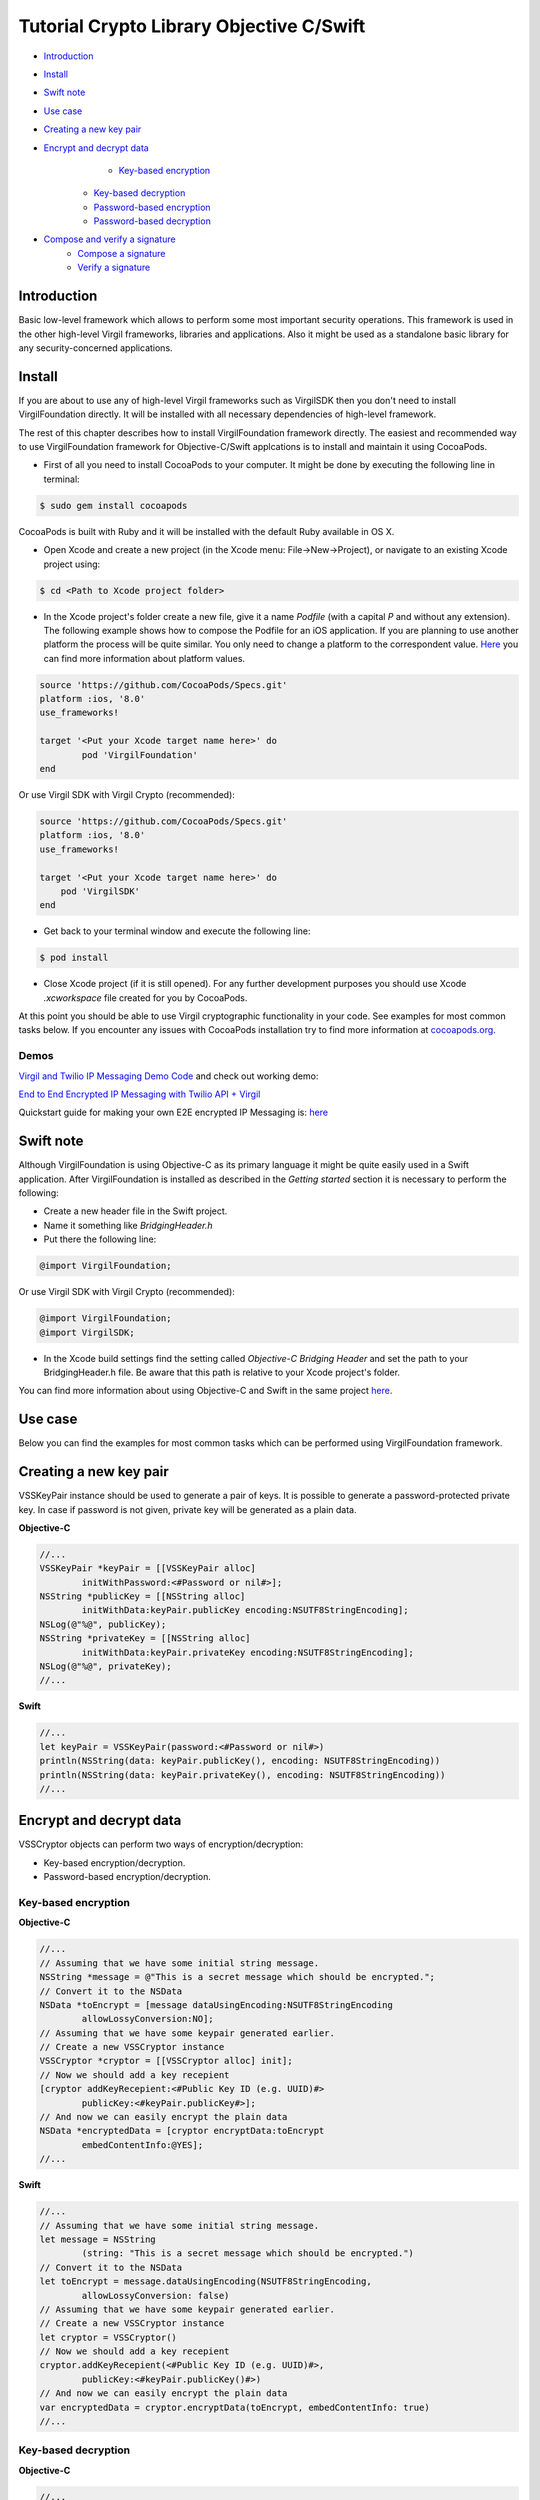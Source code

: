 ================================================
Tutorial Crypto Library Objective C/Swift
================================================

- `Introduction`_
- `Install`_
- `Swift note`_
- `Use case`_
- `Creating a new key pair`_
- `Encrypt and decrypt data`_
	- `Key-based encryption`_
    - `Key-based decryption`_
    - `Password-based encryption`_
    - `Password-based decryption`_
- `Compose and verify a signature`_
    - `Compose a signature`_
    - `Verify a signature`_

******************
Introduction
******************

Basic low-level framework which allows to perform some most important security operations. This framework is used in the other high-level Virgil frameworks, libraries and applications. Also it might be used as a standalone basic library for any security-concerned applications.

*********
Install
*********

If you are about to use any of high-level Virgil frameworks such as VirgilSDK then you don't need to install VirgilFoundation directly. It will be installed with all necessary dependencies of high-level framework.

The rest of this chapter describes how to install VirgilFoundation framework directly. 
The easiest and recommended way to use VirgilFoundation framework for Objective-C/Swift applcations is to install and maintain it using CocoaPods.
 
- First of all you need to install CocoaPods to your computer. It might be done by executing the following line in terminal:

.. code-block::

	$ sudo gem install cocoapods

CocoaPods is built with Ruby and it will be installed with the default Ruby available in OS X.

- Open Xcode and create a new project (in the Xcode menu: File->New->Project), or navigate to an existing Xcode project using:

.. code-block::

	$ cd <Path to Xcode project folder>

- In the Xcode project's folder create a new file, give it a name *Podfile* (with a capital *P* and without any extension). The following example shows how to compose the Podfile for an iOS application. If you are planning to use another platform the process will be quite similar. You only need to change a platform to the correspondent value. `Here <https://guides.cocoapods.org/syntax/podfile.html#platform>`_ you can find more information about platform values.

.. code-block::

	source 'https://github.com/CocoaPods/Specs.git'
	platform :ios, '8.0'
	use_frameworks!
	
	target '<Put your Xcode target name here>' do
		pod 'VirgilFoundation'
	end

Or use Virgil SDK with Virgil Crypto (recommended):

.. code-block::

	source 'https://github.com/CocoaPods/Specs.git'
	platform :ios, '8.0'
	use_frameworks!
	
	target '<Put your Xcode target name here>' do
	    pod 'VirgilSDK'
	end

- Get back to your terminal window and execute the following line:

.. code-block::

	$ pod install
 
- Close Xcode project (if it is still opened). For any further development purposes you should use Xcode *.xcworkspace* file created for you by CocoaPods.
 
At this point you should be able to use Virgil cryptographic functionality in your code. See examples for most common tasks below.
If you encounter any issues with CocoaPods installation try to find more information at `cocoapods.org <https://guides.cocoapods.org/using/getting-started.html>`_.

Demos 
=========

`Virgil and Twilio IP Messaging Demo Code <https://github.com/VirgilSecurity/virgil-demo-twilio>`_ and check out working demo:

`End to End Encrypted IP Messaging with Twilio API + Virgil <http://virgil-twilio-demo.azurewebsites.net/>`_

Quickstart guide for making your own E2E encrypted IP Messaging is: `here <https://github.com/VirgilSecurity/virgil-demo-twilio/tree/master/ip-messaging>`_

*********
Swift note
*********

Although VirgilFoundation is using Objective-C as its primary language it might be quite easily used in a Swift application. After VirgilFoundation is installed as described in the *Getting started* section it is necessary to perform the following:

- Create a new header file in the Swift project.
- Name it something like *BridgingHeader.h*
- Put there the following line:

.. code-block:: objective-c

	@import VirgilFoundation;

Or use Virgil SDK with Virgil Crypto (recommended):

.. code-block::

	@import VirgilFoundation;
	@import VirgilSDK;

- In the Xcode build settings find the setting called *Objective-C Bridging Header* and set the path to your BridgingHeader.h file. Be aware that this path is relative to your Xcode project's folder.

You can find more information about using Objective-C and Swift in the same project `here <https://developer.apple.com/library/ios/documentation/Swift/Conceptual/BuildingCocoaApps/MixandMatch.html>`_.  

*********
Use case
*********

Below you can find the examples for most common tasks which can be performed using VirgilFoundation framework.

***************************
Creating a new key pair
***************************

VSSKeyPair instance should be used to generate a pair of keys. It is possible to generate a password-protected private key. In case if password is not given, private key will be generated as a plain data. 

**Objective-C**

.. code-block:: objective-c

	//...
	VSSKeyPair *keyPair = [[VSSKeyPair alloc] 
	        initWithPassword:<#Password or nil#>];
	NSString *publicKey = [[NSString alloc] 
		initWithData:keyPair.publicKey encoding:NSUTF8StringEncoding];
	NSLog(@"%@", publicKey);
	NSString *privateKey = [[NSString alloc] 
		initWithData:keyPair.privateKey encoding:NSUTF8StringEncoding];
	NSLog(@"%@", privateKey);
	//...

**Swift**

.. code-block:: swift

	//...
	let keyPair = VSSKeyPair(password:<#Password or nil#>)
	println(NSString(data: keyPair.publicKey(), encoding: NSUTF8StringEncoding))
	println(NSString(data: keyPair.privateKey(), encoding: NSUTF8StringEncoding))
	//...

***************************
Encrypt and decrypt data
***************************

VSSCryptor objects can perform two ways of encryption/decryption:

- Key-based encryption/decryption.
- Password-based encryption/decryption.

Key-based encryption
===========================

**Objective-C**

.. code-block:: objective-c

	//...
	// Assuming that we have some initial string message.
	NSString *message = @"This is a secret message which should be encrypted.";
	// Convert it to the NSData
	NSData *toEncrypt = [message dataUsingEncoding:NSUTF8StringEncoding 
		allowLossyConversion:NO];
	// Assuming that we have some keypair generated earlier.
	// Create a new VSSCryptor instance
	VSSCryptor *cryptor = [[VSSCryptor alloc] init];
	// Now we should add a key recepient
	[cryptor addKeyRecepient:<#Public Key ID (e.g. UUID)#> 
		publicKey:<#keyPair.publicKey#>];
	// And now we can easily encrypt the plain data
	NSData *encryptedData = [cryptor encryptData:toEncrypt 
	        embedContentInfo:@YES];
	//...

**Swift**

.. code-block:: swift

	//...
	// Assuming that we have some initial string message.
	let message = NSString
		(string: "This is a secret message which should be encrypted.")
	// Convert it to the NSData
	let toEncrypt = message.dataUsingEncoding(NSUTF8StringEncoding, 
		allowLossyConversion: false)
	// Assuming that we have some keypair generated earlier.
	// Create a new VSSCryptor instance
	let cryptor = VSSCryptor()
	// Now we should add a key recepient
	cryptor.addKeyRecepient(<#Public Key ID (e.g. UUID)#>, 
		publicKey:<#keyPair.publicKey()#>)
	// And now we can easily encrypt the plain data
	var encryptedData = cryptor.encryptData(toEncrypt, embedContentInfo: true)
	//...

Key-based decryption
===========================

**Objective-C**

.. code-block:: objective-c

	//...
	// Assuming that we have received some key-based encrypted data.
	// Assuming that we have some keypair generated earlier.
	// Create a new VSSCryptor instance
	VSSCryptor *decryptor = [[VSSCryptor alloc] init];
	// Decrypt data
	NSData *plainData = [decryptor decryptData:<#encryptedData#> 
		publicKeyId:<#Public Key ID (e.g. UUID)#> 
		privateKey:<#keyPair.privateKey#> 
		keyPassword:<#Private key password or nil#>];
	// Compose initial message from the plain decrypted data
	NSString *initialMessage = [[NSString alloc] initWithData:plainData 
		encoding:NSUTF8StringEncoding];
	//...

**Swift**

.. code-block:: swift

	//...
	// Assuming that we have received some key-based encrypted data.
	// Assuming that we have some keypair generated earlier.
	// Create a new VSSCryptor instance
	let decryptor = VSSCryptor()
	// Decrypt data
	var plainData = decryptor.decryptData(<#encryptedData#>, 
		publicKeyId: <#Public Key ID (e.g. UUID)#>, 
		privateKey: <#keyPair.privateKey()#>, 
		keyPassword: <#Private key password or nil#>)
	// Compose initial message from the plain decrypted data
	if let data = plainData {
		var initialMessage = NSString(data: data, encoding: NSUTF8StringEncoding)
	}//...

Password-based encryption
===========================

**Objective-C**

.. code-block:: objective-c

	//...
	// Assuming that we have some initial string message.
	NSString *message = @"This is a secret message which should be encrypted 
		with password-based encryption.";
	// Convert it to the NSData
	NSData *toEncrypt = [message dataUsingEncoding:NSUTF8StringEncoding 
		allowLossyConversion:NO];
	// Assuming that we have some keypair generated earlier.
	// Create a new VSSCryptor instance
	VSSCryptor *cryptor = [[VSSCryptor alloc] init];
	// Now we should add a password recepient
	[cryptor addPasswordRecipient:<#Password to encrypt data with#>];
	// And now we can encrypt the plain data
	NSData *encryptedData = [cryptor encryptData:toEncrypt 
	              embedContentInfo:@YES];
	//...

**Swift**

.. code-block:: swift

	//...
	// Assuming that we have some initial string message.
	let message = NSString(string: "This is a secret message which 
		should be encrypted.")
	// Convert it to the NSData
	let toEncrypt = message.dataUsingEncoding(NSUTF8StringEncoding, 
		allowLossyConversion: false)
	// Create a cryptor instance
	let cryptor = VSSCryptor()
	// Add a password recepient to enable password-based encryption
	cryptor.addPasswordRecipient(<#Password to encrypt data with#>)
	// Encrypt the data
	var encryptedData = cryptor.encryptData(oEncrypt, embedContentInfo: true)
	//...

Password-based decryption
===========================

**Objective-C**

.. code-block:: objective-c

	//...
	// Assuming that we have received some password-based encrypted data.
	// Assuming that we have some keypair generated earlier.
	// Create a new VSSCryptor instance
	VSSCryptor *decryptor = [[VSSCryptor alloc] init];
	// Decrypt data
	NSData *plainData = [decryptor decryptData:<#NSData to decrypt#> 
		password:<#Password used to encrypt the data#>];
	// Compose initial message from the plain decrypted data
	NSString *initialMessage = [[NSString alloc] initWithData:plainData 
		encoding:NSUTF8StringEncoding];
	//...

**Swift**

.. code-block:: swift

	//...
	// Assuming that we have received some password-based encrypted data.
	// Assuming that we have some keypair generated earlier.
	// Create a new VSSCryptor instance
	let decryptor = VSSCryptor()
	// Decrypt data
	var plainData = decryptor.decryptData(<#encryptedData#>, 
		password:<#Password used to encrypt the data#>)
	// Compose initial message from the plain decrypted data
	if let data = plainData {
		var initialMessage = NSString(data: data, encoding: NSUTF8StringEncoding)
	}
	//...

************************************
Compose and verify a signature
************************************

VSSSigner instances allow to sign some data with a given private key. This can be used to make sure that some message/data was really composed and sent by the holder of the private key.

Compose a signature
===========================

**Objective-C**

.. code-block:: objective-c

	//...
	#import <VirgilFoundation/VirgilFoundation.h>
	//...
	
	// Assuming that we have some initial string message that we want to sign.
	NSString *message = @"This is a secret message which should be signed.";
	// Convert it to the NSData
	NSData *toSign = [message dataUsingEncoding:NSUTF8StringEncoding 
		allowLossyConversion:NO];
	// Assuming that we have some key pair generated earlier.
	// Create a new VSSSigner instance
	VSSSigner *signer = [[VSSSigner alloc] init];
	// Sign the initial data
	NSData *signature = [signer signData:toSign 
		privateKey:<#keyPair.privateKey#> 
		keyPassword:<#Private key password or nil#>];

**Swift**

.. code-block:: swift

	//...
	// Assuming that we have some initial string message.
	let message = NSString(string: "This is a secret message which 
		should be signed.")
	// Convert it to the NSData
	let toSign = message.dataUsingEncoding(NSUTF8StringEncoding, 
		allowLossyConversion: false)
	// Create the signer
	let signer = VSSSigner()
	// Compose the signature
	var signature = signer.signData(toSign, 
		privateKey: <#keyPair.privateKey()#>, 
		keyPassword: <#Private key password or nil#>)
	//...

Verify a signature
==================

To verify some signature it is necessary to have a public key of a user whose signature we want to verify. 

**Objective-C**

.. code-block:: objective-c

	//...
	// Assuming that we have the public key of a person whose signature 
	// we need to verify
	// Assuming that we have a NSData object with signed data.
	// Assuming that we have a NSData object with a signature.
	// Create a new VSSSigner instance
	VSSSigner *verifier = [[VSSSigner alloc] init];
	// Verify the signature.
	BOOL verified = [verifier verifySignature:<#signature#> 
		data:toSign 
		publicKey:<#keyPair.publicKey#>];
	if (verified) {
		// Signature seems OK.
	}

**Swift**

.. code-block:: swift

	//...
	// Assuming that we have the public key of a person whose signature 
	// we need to verify
	// Assuming that we have a NSData object with signed data.
	// Assuming that we have a NSData object with a signature.
	// Create a new VSSSigner instance
	let verifier = VSSSigner()
	// Verify the signature.
	let verified = verifier.verifySignature(<#signature#>, 
		data: toSign, 
		publicKey:<#keyPair.publicKey()#>)
	if verified {
		// Signature seems OK.
	}
	//...

